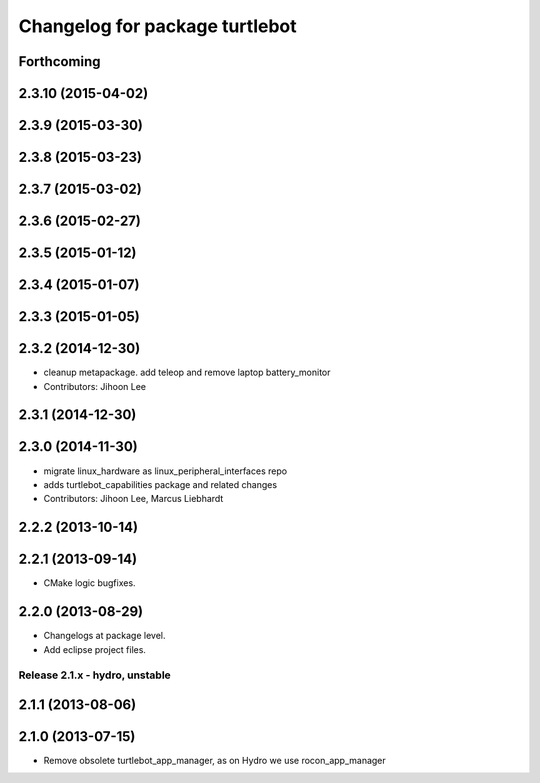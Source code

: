 ^^^^^^^^^^^^^^^^^^^^^^^^^^^^^^^
Changelog for package turtlebot
^^^^^^^^^^^^^^^^^^^^^^^^^^^^^^^

Forthcoming
-----------

2.3.10 (2015-04-02)
-------------------

2.3.9 (2015-03-30)
------------------

2.3.8 (2015-03-23)
------------------

2.3.7 (2015-03-02)
------------------

2.3.6 (2015-02-27)
------------------

2.3.5 (2015-01-12)
------------------

2.3.4 (2015-01-07)
------------------

2.3.3 (2015-01-05)
------------------

2.3.2 (2014-12-30)
------------------
* cleanup metapackage. add teleop and remove laptop battery_monitor
* Contributors: Jihoon Lee

2.3.1 (2014-12-30)
------------------

2.3.0 (2014-11-30)
------------------
* migrate linux_hardware as linux_peripheral_interfaces repo
* adds turtlebot_capabilities package and related changes
* Contributors: Jihoon Lee, Marcus Liebhardt

2.2.2 (2013-10-14)
------------------

2.2.1 (2013-09-14)
------------------
* CMake logic bugfixes.

2.2.0 (2013-08-29)
------------------
* Changelogs at package level.
* Add eclipse project files.

Release 2.1.x - hydro, unstable
===============================

2.1.1 (2013-08-06)
------------------

2.1.0 (2013-07-15)
------------------
* Remove obsolete turtlebot_app_manager, as on Hydro we use rocon_app_manager
